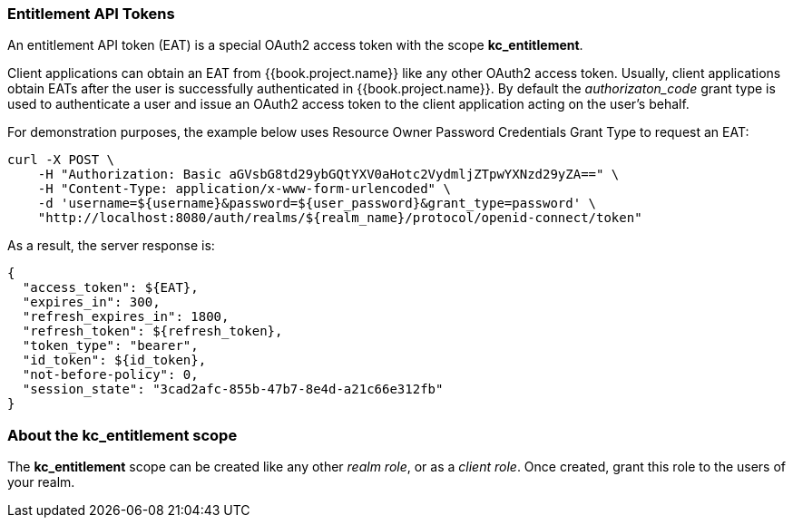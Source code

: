 [[_service_entitlement_whatis_obtain_eat]]
=== Entitlement API Tokens

An entitlement API token (EAT) is a special OAuth2 access token with the scope *kc_entitlement*.

Client applications can obtain an EAT from {{book.project.name}} like any other OAuth2 access token. Usually, client applications obtain EATs after the user is successfully
authenticated in {{book.project.name}}. By default the _authorizaton_code_ grant type is used to authenticate a user and issue an OAuth2 access token to the client application acting on the user's behalf.

For demonstration purposes, the example below uses Resource Owner Password Credentials Grant Type to request an EAT:

```bash
curl -X POST \
    -H "Authorization: Basic aGVsbG8td29ybGQtYXV0aHotc2VydmljZTpwYXNzd29yZA==" \
    -H "Content-Type: application/x-www-form-urlencoded" \
    -d 'username=${username}&password=${user_password}&grant_type=password' \
    "http://localhost:8080/auth/realms/${realm_name}/protocol/openid-connect/token"
```

As a result, the server response is:

```json
{
  "access_token": ${EAT},
  "expires_in": 300,
  "refresh_expires_in": 1800,
  "refresh_token": ${refresh_token},
  "token_type": "bearer",
  "id_token": ${id_token},
  "not-before-policy": 0,
  "session_state": "3cad2afc-855b-47b7-8e4d-a21c66e312fb"
}
```

=== About the kc_entitlement scope

The *kc_entitlement* scope can be created like any other _realm role_, or as a _client role_. Once created, grant this role to the users of your realm.